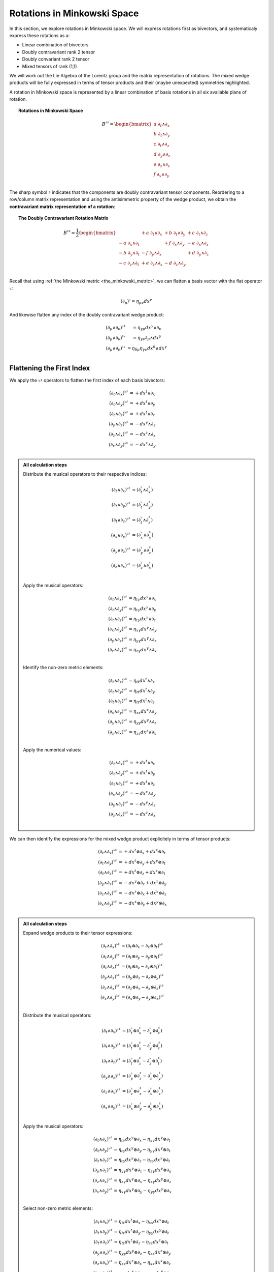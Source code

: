 .. Theoretical Universe (c) by Stéphane Haussler

.. Theoretical Universe is licensed under a Creative Commons Attribution 4.0
.. International License. You should have received a copy of the license along
.. with this work. If not, see <https://creativecommons.org/licenses/by/4.0/>.

.. _rotations_in_minkowski_space:

Rotations in Minkowski Space
============================

.. rst-class:: custom-author

   by Stéphane Haussler

In this section, we explore rotations in Minkowski space. We will express
rotations first as bivectors, and systematicaly express these rotations
as a:

* Linear combination of bivectors
* Doubly contravariant rank 2 tensor
* Doubly convariant rank 2 tensor
* Mixed tensors of rank (1,1)

We will work out the Lie Algebra of the Lorentz group and the matrix
representation of rotations. The mixed wedge products will be fully expressed
in terms of tensor products and their (maybe unexpected) symmetries
highlighted.

A rotation in Minkowski space is represented by a linear combination of basis
rotations in all six available plans of rotation.

.. topic:: Rotations in Minkowski Space

   .. math::

      B^{♯♯} = \begin{bmatrix}
          a \; ∂_t ∧ ∂_x \\
          b \; ∂_t ∧ ∂_y \\
          c \; ∂_t ∧ ∂_z \\
          d \; ∂_y ∧ ∂_z \\
          e \; ∂_z ∧ ∂_x \\
          f \; ∂_x ∧ ∂_y \\
      \end{bmatrix}

The sharp symbol :math:`\sharp` indicates that the components are doubly
contravariant tensor components. Reordering to a row/column matrix
representation and using the antisimmetric property of the wedge product, we
obtain the **contravariant matrix representation of a rotation**:

.. topic:: The Doubly Contravariant Rotation Matrix

   .. math::

      B^{♯♯}= \frac{1}{2} \begin{bmatrix}
                           & + a \; ∂_t ∧ ∂_x & + b \; ∂_t ∧ ∂_y & + c \; ∂_t ∧ ∂_z \\
          - a \; ∂_x ∧ ∂_t &                  & + f \; ∂_x ∧ ∂_y & - e \; ∂_x ∧ ∂_z \\
          - b \; ∂_y ∧ ∂_t & - f \; ∂_y ∧ ∂_x &                  & + d \; ∂_y ∧ ∂_z \\
          - c \; ∂_z ∧ ∂_t & + e \; ∂_z ∧ ∂_x & - d \; ∂_z ∧ ∂_y &                  \\
      \end{bmatrix}

Recall that using :ref:`the Minkowski metric <the_minkowski_metric>`, we can flatten a basis vector with the flat operator
:math:`♭`:

.. math::

   (∂_μ)^♭ = η_{μν} dx^ν

And likewise flatten any index of the doubly contravariant wedge product:

.. math::

   \begin{matrix}
       (∂_μ ∧ ∂_ν)^{♭♯} &= η_{γμ} dx^γ ∧ ∂_ν         \\
       (∂_μ ∧ ∂_ν)^{♯♭} &= η_{γν} ∂_μ ∧ dx^γ         \\
       (∂_μ ∧ ∂_ν)^{♭♭} &= η_{δμ} η_{γν} dx^δ ∧ dx^γ \\
   \end{matrix}

Flattening the First Index
--------------------------

.. {{{

We apply the :math:`♭♯` operators to flatten the first index of each basis
bivectors:

.. math::

   (∂_t ∧ ∂_x)^{♭♯} &= + dx^t ∧ ∂_x \\
   (∂_t ∧ ∂_y)^{♭♯} &= + dx^t ∧ ∂_y \\
   (∂_t ∧ ∂_z)^{♭♯} &= + dx^t ∧ ∂_z \\
   (∂_y ∧ ∂_z)^{♭♯} &= - dx^y ∧ ∂_z \\
   (∂_z ∧ ∂_x)^{♭♯} &= - dx^z ∧ ∂_x \\
   (∂_x ∧ ∂_y)^{♭♯} &= - dx^x ∧ ∂_y \\

.. admonition:: All calculation steps
   :class: dropdown

   .. {{{

   Distribute the musical operators to their respective indices:

   .. math::

      (∂_t ∧ ∂_x)^{♭♯} &= (∂_t^♭ ∧ ∂_x^♯) \\
      (∂_t ∧ ∂_y)^{♭♯} &= (∂_t^♭ ∧ ∂_y^♯) \\
      (∂_t ∧ ∂_z)^{♭♯} &= (∂_t^♭ ∧ ∂_z^♯) \\
      (∂_x ∧ ∂_y)^{♭♯} &= (∂_x^♭ ∧ ∂_y^♯) \\
      (∂_y ∧ ∂_z)^{♭♯} &= (∂_y^♭ ∧ ∂_z^♯) \\
      (∂_z ∧ ∂_x)^{♭♯} &= (∂_z^♭ ∧ ∂_x^♯) \\

   Apply the musical operators:

   .. math::

      (∂_t ∧ ∂_x)^{♭♯} &= η_{tγ} dx^γ ∧ ∂_x \\
      (∂_t ∧ ∂_y)^{♭♯} &= η_{tγ} dx^γ ∧ ∂_y \\
      (∂_t ∧ ∂_z)^{♭♯} &= η_{tγ} dx^γ ∧ ∂_z \\
      (∂_x ∧ ∂_y)^{♭♯} &= η_{xγ} dx^γ ∧ ∂_y \\
      (∂_y ∧ ∂_z)^{♭♯} &= η_{yγ} dx^γ ∧ ∂_z \\
      (∂_z ∧ ∂_x)^{♭♯} &= η_{zγ} dx^γ ∧ ∂_x \\

   Identify the non-zero metric elements:

   .. math::

      (∂_t ∧ ∂_x)^{♭♯} &= η_{tt} dx^t ∧ ∂_x \\
      (∂_t ∧ ∂_y)^{♭♯} &= η_{tt} dx^t ∧ ∂_y \\
      (∂_t ∧ ∂_z)^{♭♯} &= η_{tt} dx^t ∧ ∂_z \\
      (∂_x ∧ ∂_y)^{♭♯} &= η_{xx} dx^x ∧ ∂_y \\
      (∂_y ∧ ∂_z)^{♭♯} &= η_{yy} dx^y ∧ ∂_z \\
      (∂_z ∧ ∂_x)^{♭♯} &= η_{zz} dx^z ∧ ∂_x \\

   Apply the numerical values:

   .. math::

      (∂_t ∧ ∂_x)^{♭♯} &= + dx^t ∧ ∂_x \\
      (∂_t ∧ ∂_y)^{♭♯} &= + dx^t ∧ ∂_y \\
      (∂_t ∧ ∂_z)^{♭♯} &= + dx^t ∧ ∂_z \\
      (∂_x ∧ ∂_y)^{♭♯} &= - dx^x ∧ ∂_y \\
      (∂_y ∧ ∂_z)^{♭♯} &= - dx^y ∧ ∂_z \\
      (∂_z ∧ ∂_x)^{♭♯} &= - dx^z ∧ ∂_x \\

   .. }}}

We can then identify the expressions for the mixed wedge product explicitely in
terms of tensor products:

.. math::

   (∂_t ∧ ∂_x)^{♭♯} &= + dx^t ⊗ ∂_x + dx^x ⊗ ∂_t \\
   (∂_t ∧ ∂_y)^{♭♯} &= + dx^t ⊗ ∂_y + dx^y ⊗ ∂_t \\
   (∂_t ∧ ∂_z)^{♭♯} &= + dx^t ⊗ ∂_z + dx^z ⊗ ∂_t \\
   (∂_y ∧ ∂_z)^{♭♯} &= - dx^y ⊗ ∂_z + dx^z ⊗ ∂_y \\
   (∂_z ∧ ∂_x)^{♭♯} &= - dx^z ⊗ ∂_x + dx^x ⊗ ∂_z \\
   (∂_x ∧ ∂_y)^{♭♯} &= - dx^x ⊗ ∂_y + dx^y ⊗ ∂_x \\

.. admonition:: All calculation steps
   :class: dropdown

   .. {{{

   Expand wedge products to their tensor expressions:

   .. math::

      (∂_t ∧ ∂_x)^{♭♯} &= (∂_t ⊗ ∂_x - ∂_x ⊗ ∂_t)^{♭♯} \\
      (∂_t ∧ ∂_y)^{♭♯} &= (∂_t ⊗ ∂_y - ∂_y ⊗ ∂_t)^{♭♯} \\
      (∂_t ∧ ∂_z)^{♭♯} &= (∂_t ⊗ ∂_z - ∂_z ⊗ ∂_t)^{♭♯} \\
      (∂_y ∧ ∂_z)^{♭♯} &= (∂_y ⊗ ∂_z - ∂_z ⊗ ∂_y)^{♭♯} \\
      (∂_z ∧ ∂_x)^{♭♯} &= (∂_z ⊗ ∂_x - ∂_x ⊗ ∂_z)^{♭♯} \\
      (∂_x ∧ ∂_y)^{♭♯} &= (∂_x ⊗ ∂_y - ∂_y ⊗ ∂_x)^{♭♯} \\

   Distribute the musical operators:

   .. math::

      (∂_t ∧ ∂_x)^{♭♯} &= (∂_t^♭ ⊗ ∂_x^♯ - ∂_x^♭ ⊗ ∂_t^♯) \\
      (∂_t ∧ ∂_y)^{♭♯} &= (∂_t^♭ ⊗ ∂_y^♯ - ∂_y^♭ ⊗ ∂_t^♯) \\
      (∂_t ∧ ∂_z)^{♭♯} &= (∂_t^♭ ⊗ ∂_z^♯ - ∂_z^♭ ⊗ ∂_t^♯) \\
      (∂_y ∧ ∂_z)^{♭♯} &= (∂_y^♭ ⊗ ∂_z^♯ - ∂_z^♭ ⊗ ∂_y^♯) \\
      (∂_z ∧ ∂_x)^{♭♯} &= (∂_z^♭ ⊗ ∂_x^♯ - ∂_x^♭ ⊗ ∂_z^♯) \\
      (∂_x ∧ ∂_y)^{♭♯} &= (∂_x^♭ ⊗ ∂_y^♯ - ∂_y^♭ ⊗ ∂_x^♯) \\

   Apply the musical operators:

   .. math::

      (∂_t ∧ ∂_x)^{♭♯} &= η_{tγ} dx^γ ⊗ ∂_x - η_{xγ} dx^γ ⊗ ∂_t \\
      (∂_t ∧ ∂_y)^{♭♯} &= η_{tγ} dx^γ ⊗ ∂_y - η_{yγ} dx^γ ⊗ ∂_t \\
      (∂_t ∧ ∂_z)^{♭♯} &= η_{tγ} dx^γ ⊗ ∂_z - η_{zγ} dx^γ ⊗ ∂_t \\
      (∂_y ∧ ∂_z)^{♭♯} &= η_{yγ} dx^γ ⊗ ∂_z - η_{zγ} dx^γ ⊗ ∂_y \\
      (∂_z ∧ ∂_x)^{♭♯} &= η_{zγ} dx^γ ⊗ ∂_x - η_{xγ} dx^γ ⊗ ∂_z \\
      (∂_x ∧ ∂_y)^{♭♯} &= η_{xγ} dx^γ ⊗ ∂_y - η_{yγ} dx^γ ⊗ ∂_x \\

   Select non-zero metric elements:

   .. math::

      (∂_t ∧ ∂_x)^{♭♯} &= η_{tt} dx^t ⊗ ∂_x - η_{xx} dx^x ⊗ ∂_t \\
      (∂_t ∧ ∂_y)^{♭♯} &= η_{tt} dx^t ⊗ ∂_y - η_{yy} dx^y ⊗ ∂_t \\
      (∂_t ∧ ∂_z)^{♭♯} &= η_{tt} dx^t ⊗ ∂_z - η_{zz} dx^z ⊗ ∂_t \\
      (∂_y ∧ ∂_z)^{♭♯} &= η_{yy} dx^y ⊗ ∂_z - η_{zz} dx^z ⊗ ∂_y \\
      (∂_z ∧ ∂_x)^{♭♯} &= η_{zz} dx^z ⊗ ∂_x - η_{xx} dx^x ⊗ ∂_z \\
      (∂_x ∧ ∂_y)^{♭♯} &= η_{xx} dx^x ⊗ ∂_y - η_{yy} dx^y ⊗ ∂_x \\

   Apply numerical values:

   .. math::

      (∂_t ∧ ∂_x)^{♭♯} &= + dx^t ⊗ ∂_x + dx^x ⊗ ∂_t \\
      (∂_t ∧ ∂_y)^{♭♯} &= + dx^t ⊗ ∂_y + dx^y ⊗ ∂_t \\
      (∂_t ∧ ∂_z)^{♭♯} &= + dx^t ⊗ ∂_z + dx^z ⊗ ∂_t \\
      (∂_y ∧ ∂_z)^{♭♯} &= - dx^y ⊗ ∂_z + dx^z ⊗ ∂_y \\
      (∂_z ∧ ∂_x)^{♭♯} &= - dx^z ⊗ ∂_x + dx^x ⊗ ∂_z \\
      (∂_x ∧ ∂_y)^{♭♯} &= - dx^x ⊗ ∂_y + dx^y ⊗ ∂_x \\

   .. }}}

We can then identify the expressions for the mixed wedge product explicitely in
terms of tensor products:

.. math::

   dx^t ∧ ∂_x &= + dx^t ⊗ ∂_x + dx^x ⊗ ∂_t \\
   dx^t ∧ ∂_y &= + dx^t ⊗ ∂_y + dx^y ⊗ ∂_t \\
   dx^t ∧ ∂_z &= + dx^t ⊗ ∂_z + dx^z ⊗ ∂_t \\
   dx^y ∧ ∂_z &= + dx^y ⊗ ∂_z - dx^z ⊗ ∂_y \\
   dx^z ∧ ∂_x &= + dx^z ⊗ ∂_x - dx^x ⊗ ∂_z \\
   dx^x ∧ ∂_y &= + dx^x ⊗ ∂_y - dx^y ⊗ ∂_x \\

.. }}}

Flattening the Second Index
---------------------------

.. {{{

We apply the :math:`♯♭` operators to flatten the second index of each basis
bivectors and obtain:

.. math::

   (∂_t ∧ ∂_x)^{♯♭} &= - ∂_t ∧ dx^x \\
   (∂_t ∧ ∂_y)^{♯♭} &= - ∂_t ∧ dx^y \\
   (∂_t ∧ ∂_z)^{♯♭} &= - ∂_t ∧ dx^z \\
   (∂_y ∧ ∂_z)^{♯♭} &= - ∂_y ∧ dx^z \\
   (∂_z ∧ ∂_x)^{♯♭} &= - ∂_z ∧ dx^x \\
   (∂_x ∧ ∂_y)^{♯♭} &= - ∂_x ∧ dx^y \\

.. admonition:: All calculation steps
   :class: dropdown

   Distribute the musical operators:

   .. math::

      (∂_t ∧ ∂_x)^{♯♭} &= ∂_t^♯ ∧ ∂_x^♭ \\
      (∂_t ∧ ∂_y)^{♯♭} &= ∂_t^♯ ∧ ∂_y^♭ \\
      (∂_t ∧ ∂_z)^{♯♭} &= ∂_t^♯ ∧ ∂_z^♭ \\
      (∂_y ∧ ∂_z)^{♯♭} &= ∂_y^♯ ∧ ∂_z^♭ \\
      (∂_z ∧ ∂_x)^{♯♭} &= ∂_z^♯ ∧ ∂_x^♭ \\
      (∂_x ∧ ∂_y)^{♯♭} &= ∂_x^♯ ∧ ∂_y^♭ \\

   Apply the musical operators:

   .. math::

      (∂_t ∧ ∂_x)^{♯♭} &= ∂_t ∧ η_{xγ} dx^γ \\
      (∂_t ∧ ∂_y)^{♯♭} &= ∂_t ∧ η_{yγ} dx^γ \\
      (∂_t ∧ ∂_z)^{♯♭} &= ∂_t ∧ η_{zγ} dx^γ \\
      (∂_y ∧ ∂_z)^{♯♭} &= ∂_y ∧ η_{zγ} dx^γ \\
      (∂_z ∧ ∂_x)^{♯♭} &= ∂_z ∧ η_{xγ} dx^γ \\
      (∂_x ∧ ∂_y)^{♯♭} &= ∂_x ∧ η_{yγ} dx^γ \\

   Take out the metric components:

   .. math::

      (∂_t ∧ ∂_x)^{♯♭} &= η_{xγ} ∂_t ∧ dx^γ \\
      (∂_t ∧ ∂_y)^{♯♭} &= η_{yγ} ∂_t ∧ dx^γ \\
      (∂_t ∧ ∂_z)^{♯♭} &= η_{zγ} ∂_t ∧ dx^γ \\
      (∂_y ∧ ∂_z)^{♯♭} &= η_{zγ} ∂_y ∧ dx^γ \\
      (∂_z ∧ ∂_x)^{♯♭} &= η_{xγ} ∂_z ∧ dx^γ \\
      (∂_x ∧ ∂_y)^{♯♭} &= η_{yγ} ∂_x ∧ dx^γ \\

   Identify the non-zero metric components:

   .. math::

      (∂_t ∧ ∂_x)^{♯♭} &= η_{xx} ∂_t ∧ dx^x \\
      (∂_t ∧ ∂_y)^{♯♭} &= η_{yy} ∂_t ∧ dx^y \\
      (∂_t ∧ ∂_z)^{♯♭} &= η_{zz} ∂_t ∧ dx^z \\
      (∂_y ∧ ∂_z)^{♯♭} &= η_{zz} ∂_y ∧ dx^z \\
      (∂_z ∧ ∂_x)^{♯♭} &= η_{xx} ∂_z ∧ dx^x \\
      (∂_x ∧ ∂_y)^{♯♭} &= η_{yy} ∂_x ∧ dx^y \\

   Apply numerical values:

   .. math::

      (∂_t ∧ ∂_x)^{♯♭} &= - ∂_t ∧ dx^x \\
      (∂_t ∧ ∂_y)^{♯♭} &= - ∂_t ∧ dx^y \\
      (∂_t ∧ ∂_z)^{♯♭} &= - ∂_t ∧ dx^z \\
      (∂_y ∧ ∂_z)^{♯♭} &= - ∂_y ∧ dx^z \\
      (∂_z ∧ ∂_x)^{♯♭} &= - ∂_z ∧ dx^x \\
      (∂_x ∧ ∂_y)^{♯♭} &= - ∂_x ∧ dx^y \\

We can then identify the expressions for the mixed wedge product explicitely in
terms of tensor products:

.. math::

   (∂_t ∧ ∂_x)^{♯♭} &= - ∂_t ⊗ dx^x - ∂_x ⊗ dx^t \\
   (∂_t ∧ ∂_y)^{♯♭} &= - ∂_t ⊗ dx^y - ∂_y ⊗ dx^t \\
   (∂_t ∧ ∂_z)^{♯♭} &= - ∂_t ⊗ dx^z - ∂_z ⊗ dx^t \\
   (∂_y ∧ ∂_z)^{♯♭} &= - ∂_y ⊗ dx^z + ∂_z ⊗ dx^y \\
   (∂_z ∧ ∂_x)^{♯♭} &= - ∂_z ⊗ dx^x + ∂_x ⊗ dx^z \\
   (∂_x ∧ ∂_y)^{♯♭} &= - ∂_x ⊗ dx^y + ∂_y ⊗ dx^x \\

.. admonition:: All calculation steps
   :class: dropdown

   .. {{{

   Expand in terms of tensor product:

   .. math::

      (∂_t ∧ ∂_x)^{♯♭} &= (∂_t ⊗ ∂_x - ∂_x ⊗ ∂_t)^{♯♭} \\
      (∂_t ∧ ∂_y)^{♯♭} &= (∂_t ⊗ ∂_y - ∂_y ⊗ ∂_t)^{♯♭} \\
      (∂_t ∧ ∂_z)^{♯♭} &= (∂_t ⊗ ∂_z - ∂_z ⊗ ∂_t)^{♯♭} \\
      (∂_y ∧ ∂_z)^{♯♭} &= (∂_y ⊗ ∂_z - ∂_z ⊗ ∂_y)^{♯♭} \\
      (∂_z ∧ ∂_x)^{♯♭} &= (∂_z ⊗ ∂_x - ∂_x ⊗ ∂_z)^{♯♭} \\
      (∂_x ∧ ∂_y)^{♯♭} &= (∂_x ⊗ ∂_y - ∂_y ⊗ ∂_x)^{♯♭} \\

   Distribute the flattening operator :math:`♭` to the second tensor component:

   .. math::

      (∂_t ∧ ∂_x)^{♯♭} &= (∂_t^♯ ⊗ ∂_x^♭ - ∂_x^♯ ⊗ ∂_t^♭) \\
      (∂_t ∧ ∂_y)^{♯♭} &= (∂_t^♯ ⊗ ∂_y^♭ - ∂_y^♯ ⊗ ∂_t^♭) \\
      (∂_t ∧ ∂_z)^{♯♭} &= (∂_t^♯ ⊗ ∂_z^♭ - ∂_z^♯ ⊗ ∂_t^♭) \\
      (∂_y ∧ ∂_z)^{♯♭} &= (∂_y^♯ ⊗ ∂_z^♭ - ∂_z^♯ ⊗ ∂_y^♭) \\
      (∂_z ∧ ∂_x)^{♯♭} &= (∂_z^♯ ⊗ ∂_x^♭ - ∂_x^♯ ⊗ ∂_z^♭) \\
      (∂_x ∧ ∂_y)^{♯♭} &= (∂_x^♯ ⊗ ∂_y^♭ - ∂_y^♯ ⊗ ∂_x^♭) \\

   Apply and expand:

   .. math::

      (∂_t ∧ ∂_x)^{♯♭} &= ∂_t ⊗ η_{xγ} dx^γ - η_{tγ} ∂_x ⊗ dx^γ \\
      (∂_t ∧ ∂_y)^{♯♭} &= ∂_t ⊗ η_{yγ} dx^γ - η_{tγ} ∂_y ⊗ dx^γ \\
      (∂_t ∧ ∂_z)^{♯♭} &= ∂_t ⊗ η_{zγ} dx^γ - η_{tγ} ∂_z ⊗ dx^γ \\
      (∂_y ∧ ∂_z)^{♯♭} &= ∂_y ⊗ η_{zγ} dx^γ - η_{yγ} ∂_z ⊗ dx^γ \\
      (∂_z ∧ ∂_x)^{♯♭} &= ∂_z ⊗ η_{xγ} dx^γ - η_{zγ} ∂_x ⊗ dx^γ \\
      (∂_x ∧ ∂_y)^{♯♭} &= ∂_x ⊗ η_{yγ} dx^γ - η_{xγ} ∂_y ⊗ dx^γ \\

   Due to the linearity of the tensor product, the Minkowski metric components
   can be taken out in front of the expression:

   .. math::

      (∂_t ∧ ∂_x)^{♯♭} &= η_{xγ} ∂_t ⊗ dx^γ - η_{tγ} ∂_x ⊗ dx^γ \\
      (∂_t ∧ ∂_y)^{♯♭} &= η_{yγ} ∂_t ⊗ dx^γ - η_{tγ} ∂_y ⊗ dx^γ \\
      (∂_t ∧ ∂_z)^{♯♭} &= η_{zγ} ∂_t ⊗ dx^γ - η_{tγ} ∂_z ⊗ dx^γ \\
      (∂_y ∧ ∂_z)^{♯♭} &= η_{zγ} ∂_y ⊗ dx^γ - η_{yγ} ∂_z ⊗ dx^γ \\
      (∂_z ∧ ∂_x)^{♯♭} &= η_{xγ} ∂_z ⊗ dx^γ - η_{zγ} ∂_x ⊗ dx^γ \\
      (∂_x ∧ ∂_y)^{♯♭} &= η_{yγ} ∂_x ⊗ dx^γ - η_{xγ} ∂_y ⊗ dx^γ \\

   Identify the non-zero metric components:

   .. math::

      (∂_t ∧ ∂_x)^{♯♭} &= η_{xx} ∂_t ⊗ dx^x - η_{tt} ∂_ex ⊗ dx^t \\
      (∂_t ∧ ∂_y)^{♯♭} &= η_{yy} ∂_t ⊗ dx^y - η_{tt} ∂_ey ⊗ dx^t \\
      (∂_t ∧ ∂_z)^{♯♭} &= η_{zz} ∂_t ⊗ dx^z - η_{tt} ∂_ez ⊗ dx^t \\
      (∂_y ∧ ∂_z)^{♯♭} &= η_{zz} ∂_y ⊗ dx^z - η_{yy} ∂_ez ⊗ dx^y \\
      (∂_z ∧ ∂_x)^{♯♭} &= η_{xx} ∂_z ⊗ dx^x - η_{zz} ∂_ex ⊗ dx^z \\
      (∂_x ∧ ∂_y)^{♯♭} &= η_{yy} ∂_x ⊗ dx^y - η_{xx} ∂_ey ⊗ dx^x \\

   Apply numerical values:

   .. math::

      (∂_t ∧ ∂_x)^{♯♭} &= - ∂_t ⊗ dx^x - ∂_x ⊗ dx^t \\
      (∂_t ∧ ∂_y)^{♯♭} &= - ∂_t ⊗ dx^y - ∂_y ⊗ dx^t \\
      (∂_t ∧ ∂_z)^{♯♭} &= - ∂_t ⊗ dx^z - ∂_z ⊗ dx^t \\
      (∂_y ∧ ∂_z)^{♯♭} &= - ∂_y ⊗ dx^z + ∂_z ⊗ dx^y \\
      (∂_z ∧ ∂_x)^{♯♭} &= - ∂_z ⊗ dx^x + ∂_x ⊗ dx^z \\
      (∂_x ∧ ∂_y)^{♯♭} &= - ∂_x ⊗ dx^y + ∂_y ⊗ dx^x \\

   .. }}}

We can then identify the expressions for the mixed wedge product explicitely in
terms of tensor products:

.. math::

   ∂_t ∧ dx^x &= + ∂_t ⊗ dx^x + ∂_x ⊗ dx^t \\
   ∂_t ∧ dx^y &= + ∂_t ⊗ dx^y + ∂_y ⊗ dx^t \\
   ∂_t ∧ dx^z &= + ∂_t ⊗ dx^z + ∂_z ⊗ dx^t \\
   ∂_y ∧ dx^z &= + ∂_y ⊗ dx^z - ∂_z ⊗ dx^y \\
   ∂_z ∧ dx^x &= + ∂_z ⊗ dx^x - ∂_x ⊗ dx^z \\
   ∂_x ∧ dx^y &= + ∂_x ⊗ dx^y - ∂_y ⊗ dx^x \\

.. }}}

Symmetries of the Mixed Wedge Product
-------------------------------------

.. {{{

From the flattening of the first and second indices, we identified the
expression of the mixed wedge product in terms of tensor products. We conclude
that not all elements of the mixed wedge product in Minkowski space are
antisymmetric. **The elements depending on time are symmetric**.

.. rubric:: Covariant-contravariant basis elements

================== =================================
Basis element      Expression
================== =================================
:math:`dx^t ∧ ∂_x` :math:`+ dx^t ⊗ ∂_x + dx^x ⊗ ∂_t`
:math:`dx^t ∧ ∂_y` :math:`+ dx^t ⊗ ∂_y + dx^y ⊗ ∂_t`
:math:`dx^t ∧ ∂_z` :math:`+ dx^t ⊗ ∂_z + dx^z ⊗ ∂_t`
:math:`dx^y ∧ ∂_z` :math:`+ dx^y ⊗ ∂_z - dx^z ⊗ ∂_y`
:math:`dx^z ∧ ∂_x` :math:`+ dx^z ⊗ ∂_x - dx^x ⊗ ∂_z`
:math:`dx^x ∧ ∂_y` :math:`+ dx^x ⊗ ∂_y - dx^y ⊗ ∂_x`
================== =================================

.. rubric:: Contravariant-covariant basis elements

================== =================================
Basis element      Expression
================== =================================
:math:`∂_t ∧ dx^x` :math:`+ ∂_t ⊗ dx^x + ∂_x ⊗ dx^t`
:math:`∂_t ∧ dx^y` :math:`+ ∂_t ⊗ dx^y + ∂_y ⊗ dx^t`
:math:`∂_t ∧ dx^z` :math:`+ ∂_t ⊗ dx^z + ∂_z ⊗ dx^t`
:math:`∂_y ∧ dx^z` :math:`+ ∂_y ⊗ dx^z - ∂_z ⊗ dx^y`
:math:`∂_z ∧ dx^x` :math:`+ ∂_z ⊗ dx^x - ∂_x ⊗ dx^z`
:math:`∂_x ∧ dx^y` :math:`+ ∂_x ⊗ dx^y - ∂_y ⊗ dx^x`
================== =================================

.. rubric:: Symmetries

Taken together, we get:

============ =================================
Symmetry     Basis elements
============ =================================
Symetric     :math:`dx^t ∧ ∂_x = + ∂_t ∧ dx^x`
Symetric     :math:`dx^t ∧ ∂_y = + ∂_t ∧ dx^y`
Symetric     :math:`dx^t ∧ ∂_z = + ∂_t ∧ dx^z`
Antisymetric :math:`dx^y ∧ ∂_z = - ∂_y ∧ dx^z`
Antisymetric :math:`dx^z ∧ ∂_x = - ∂_z ∧ dx^x`
Antisymetric :math:`dx^x ∧ ∂_y = - ∂_x ∧ dx^y`
============ =================================

.. }}}

The :math:`♯♭` Rotation Tensor
------------------------------

.. {{{

In this section, I raise the indice using the free matrix notaion. The mixed
tensor is obtained by applying the flatternig operator :math:`\flat`:

.. math::

   B^{♯♭} = \begin{bmatrix}
       a \; ∂_t ∧ ∂_x \\
       b \; ∂_t ∧ ∂_y \\
       c \; ∂_t ∧ ∂_z \\
       d \; ∂_y ∧ ∂_z \\
       e \; ∂_z ∧ ∂_x \\
       f \; ∂_x ∧ ∂_y \\
   \end{bmatrix}^{♯♭}
   = \begin{bmatrix}
       - a \; ∂_t ∧ dx^x \\
       - b \; ∂_t ∧ dx^y \\
       - c \; ∂_t ∧ dx^z \\
       - d \; ∂_y ∧ dx^z \\
       - e \; ∂_z ∧ dx^x \\
       - f \; ∂_x ∧ dx^y \\
   \end{bmatrix}

.. admonition:: Every calculation steps
   :class: dropdown

   .. {{{

   Apply the musical operator :math:`♯♭`

   .. math::

      B^{♯♭} = \begin{bmatrix}
          a \; ∂_t ∧ ∂_x \\
          b \; ∂_t ∧ ∂_y \\
          c \; ∂_t ∧ ∂_z \\
          d \; ∂_y ∧ ∂_z \\
          e \; ∂_z ∧ ∂_x \\
          f \; ∂_x ∧ ∂_y \\
      \end{bmatrix}^{♯♭}

   Distribute the musical operators to each matrix elements:

   .. math::

      B^{♯♭} = \begin{bmatrix}
          a \; (∂_t ∧ ∂_x)^{♯♭} \\
          b \; (∂_t ∧ ∂_y)^{♯♭} \\
          c \; (∂_t ∧ ∂_z)^{♯♭} \\
          d \; (∂_y ∧ ∂_z)^{♯♭} \\
          e \; (∂_z ∧ ∂_x)^{♯♭} \\
          f \; (∂_x ∧ ∂_y)^{♯♭} \\
      \end{bmatrix}

   Distribute the musical operators:

   .. math::

      B^{♯♭} = \begin{bmatrix}
        a \; (∂_t^♯ ∧ ∂_x^♭) \\
        b \; (∂_t^♯ ∧ ∂_y^♭) \\
        c \; (∂_t^♯ ∧ ∂_z^♭) \\
        d \; (∂_y^♯ ∧ ∂_z^♭) \\
        e \; (∂_z^♯ ∧ ∂_x^♭) \\
        f \; (∂_x^♯ ∧ ∂_y^♭) \\
      \end{bmatrix}

   Apply and expand:

   .. math::

      B^{♯♭} = \begin{bmatrix}
        a \; ∂_t ∧ η_{xγ} dx^γ \\
        b \; ∂_t ∧ η_{yγ} dx^γ \\
        c \; ∂_t ∧ η_{zγ} dx^γ \\
        d \; ∂_y ∧ η_{zγ} dx^γ \\
        e \; ∂_z ∧ η_{xγ} dx^γ \\
        f \; ∂_x ∧ η_{yγ} dx^γ \\
      \end{bmatrix}

   The metric tensor can be taken out due to mulilinearity:

   .. math::

      B^{♯♭} = \begin{bmatrix}
          a \; η_{xγ} ∂_t ∧ dx^γ \\
          b \; η_{yγ} ∂_t ∧ dx^γ \\
          c \; η_{zγ} ∂_t ∧ dx^γ \\
          d \; η_{zγ} ∂_y ∧ dx^γ \\
          e \; η_{xγ} ∂_z ∧ dx^γ \\
          f \; η_{yγ} ∂_x ∧ dx^γ \\
      \end{bmatrix}

   Most terms of the Minkowski metric are zero:

   .. math::

      B^{♯♭} = \begin{bmatrix}
          a \; η_{xx} ∂_t ∧ dx^x \\
          b \; η_{yy} ∂_t ∧ dx^y \\
          c \; η_{zz} ∂_t ∧ dx^z \\
          d \; η_{zz} ∂_y ∧ dx^z \\
          e \; η_{xx} ∂_z ∧ dx^x \\
          f \; η_{yy} ∂_x ∧ dx^y \\
      \end{bmatrix}

   Use the numerical values of the Minkowski metric:

   .. math::

      B^{♯♭} = \begin{bmatrix}
        - a \; ∂_t ∧ dx^x \\
        - b \; ∂_t ∧ dx^y \\
        - c \; ∂_t ∧ dx^z \\
        - d \; ∂_y ∧ dx^z \\
        - e \; ∂_z ∧ dx^x \\
        - f \; ∂_x ∧ dx^y \\
      \end{bmatrix}

   .. }}}

Taking into account the symetric property of :math:`∂_t ∧ dx^x`, :math:`∂_t
∧ dx^y`, and :math:`∂_t ∧ dx^z`, as well the antisymetric property of
:math:`∂_x ∧ dx^y`, :math:`∂_ey ∧ dx^z`, and :math:`∂_z ∧ dx^x`
demonstrated above, this results in:

.. math::

   B^{♯♭} = \frac{1}{2} \begin{bmatrix}
                         & - a \; ∂_t ∧ dx^x & - b \; ∂_t ∧ d^y & - c \; ∂_t ∧ dx^z \\
       - a \; ∂_x ∧ dx^t &                   & - f \; ∂_x ∧ d^y & + e \; ∂_x ∧ dx^z \\
       - b \; ∂_y ∧ dx^t & + f \; ∂_y ∧ dx^x &                  & - d \; ∂_y ∧ dx^z \\
       - c \; ∂_z ∧ dx^t & - e \; ∂_z ∧ dx^x & + d \; ∂_z ∧ d^y &                   \\
   \end{bmatrix}

.. }}}

The :math:`♭♯` Rotation Tensor
------------------------------

.. {{{

In this section, I flattne the first component using the :ref:`free matrix
representation <the_free_matrix_representation>`. The mixed tensor is obtained
by applying the flatternig operator :math:`\flat`:

.. math::

   B^{♭♯} = \begin{bmatrix}
       a \; ∂_t ∧ ∂_x \\
       b \; ∂_t ∧ ∂_y \\
       c \; ∂_t ∧ ∂_z \\
       d \; ∂_y ∧ ∂_z \\
       e \; ∂_z ∧ ∂_x \\
       f \; ∂_x ∧ ∂_y \\
   \end{bmatrix}^{♭♯}
   = \begin{bmatrix}
       + a \; dx^x ∧ ∂_t \\
       + b \; dx^y ∧ ∂_t \\
       + c \; dx^z ∧ ∂_t \\
       - d \; dx^z ∧ ∂_y \\
       - e \; dx^x ∧ ∂_z \\
       - f \; dx^y ∧ ∂_x \\
   \end{bmatrix}

.. admonition:: Every calculation steps
   :class: dropdown

   .. {{{

   Apply the musical operator :math:`♭♯`

   .. math::

      B^{♭♯} = \begin{bmatrix}
          a \; ∂_t ∧ ∂_x \\
          b \; ∂_t ∧ ∂_y \\
          c \; ∂_t ∧ ∂_z \\
          d \; ∂_y ∧ ∂_z \\
          e \; ∂_z ∧ ∂_x \\
          f \; ∂_x ∧ ∂_y \\
      \end{bmatrix}^{♭♯}

   Distribute the musical operators to each matrix elements:

   .. math::

      B^{♭♯} = \begin{bmatrix}
        a \; (∂_t ∧ ∂_x)^{♭♯} \\
        b \; (∂_t ∧ ∂_y)^{♭♯} \\
        c \; (∂_t ∧ ∂_z)^{♭♯} \\
        d \; (∂_y ∧ ∂_z)^{♭♯} \\
        e \; (∂_z ∧ ∂_x)^{♭♯} \\
        f \; (∂_x ∧ ∂_y)^{♭♯} \\
      \end{bmatrix}

   Distribute the musical operators:

   .. math::

      B^{♭♯} = \begin{bmatrix}
        a \; (∂_t^♭ ∧ ∂_x^♯) \\
        b \; (∂_t^♭ ∧ ∂_y^♯) \\
        c \; (∂_t^♭ ∧ ∂_z^♯) \\
        d \; (∂_y^♭ ∧ ∂_z^♯) \\
        e \; (∂_z^♭ ∧ ∂_x^♯) \\
        f \; (∂_x^♭ ∧ ∂_y^♯) \\
      \end{bmatrix}

   Apply the musical operators:

   .. math::

      B^{♭♯} = \begin{bmatrix}
        a \; η_{tγ} dx^γ ∧ ∂_x^♯ \\
        b \; η_{tγ} dx^γ ∧ ∂_y^♯ \\
        c \; η_{tγ} dx^γ ∧ ∂_z^♯ \\
        d \; η_{yγ} dx^γ ∧ ∂_z^♯ \\
        e \; η_{zγ} dx^γ ∧ ∂_x^♯ \\
        f \; η_{xγ} dx^γ ∧ ∂_y^♯ \\
      \end{bmatrix}

   Identify the non-zero terms of the Minkowski metric:

   .. math::

      B^{♭♯} = \begin{bmatrix}
        a \; η_{tt} dx^t ∧ ∂_x \\
        b \; η_{tt} dx^t ∧ ∂_y \\
        c \; η_{tt} dx^t ∧ ∂_z \\
        d \; η_{yy} dx^y ∧ ∂_z \\
        e \; η_{zz} dx^z ∧ ∂_x \\
        f \; η_{xx} dx^x ∧ ∂_y \\
      \end{bmatrix}

   Use the numerical values of the Minkowski metric:

   .. math::

      B^{♭♯} = \begin{bmatrix}
        + a \; dx^t ∧ ∂_x \\
        + b \; dx^t ∧ ∂_y \\
        + c \; dx^t ∧ ∂_z \\
        - d \; dx^y ∧ ∂_z \\
        - e \; dx^z ∧ ∂_x \\
        - f \; dx^x ∧ ∂_y \\
      \end{bmatrix}

   .. }}}

Taking into account the symetric property of :math:`dx^t ∧ ∂_x`, :math:`dx^t
∧ ∂_y`, and :math:`dx^t ∧ ∂_z`, as well the antisymetric property of
:math:`dx^x ∧ ∂_y`, :math:`dx^y ∧ ∂_z`, and :math:`dx^z ∧ ∂_x`
demonstrated above, this results in:

.. math::

   B^{♭♯} = \frac{1}{2} \begin{bmatrix}
                         & + a \; dx^t ∧ ∂_x & + b \; dx^t ∧ ∂_y & + c \; dx^t ∧ ∂_z \\
       + a \; dx^x ∧ ∂_t &                   & + f \; dx^x ∧ ∂_y & - e \; dx^x ∧ ∂_z \\
       + b \; dx^y ∧ ∂_t & - f \; dx^y ∧ ∂_x &                   & + d \; dx^y ∧ ∂_z \\
       + c \; dx^z ∧ ∂_t & + e \; dx^z ∧ ∂_x & - d \; dx^z ∧ ∂_y &                   \\
   \end{bmatrix}

.. }}}

The :math:`\mathfrak{so}(1,3)` Lie Algebra of the Lorentz Group
---------------------------------------------------------------

.. {{{

We thus obtain triviall obtain the representation of the `Lorentz group
<https://en.m.wikipedia.org/wiki/Lorentz_group#Lie_algebra>`_.

.. math::

   B^{♯♭}= \frac{1}{2} \begin{bmatrix}
           & + a & + b & + c \\
       + a &     & + d & + f \\
       + b & - d &     & + e \\
       + c & - f & - e &     \\
   \end{bmatrix}

.. }}}
